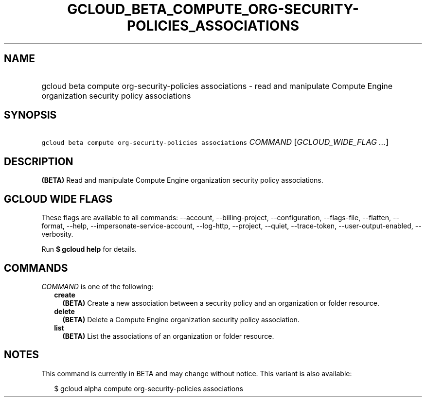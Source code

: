
.TH "GCLOUD_BETA_COMPUTE_ORG\-SECURITY\-POLICIES_ASSOCIATIONS" 1



.SH "NAME"
.HP
gcloud beta compute org\-security\-policies associations \- read and manipulate Compute Engine organization security policy associations



.SH "SYNOPSIS"
.HP
\f5gcloud beta compute org\-security\-policies associations\fR \fICOMMAND\fR [\fIGCLOUD_WIDE_FLAG\ ...\fR]



.SH "DESCRIPTION"

\fB(BETA)\fR Read and manipulate Compute Engine organization security policy
associations.



.SH "GCLOUD WIDE FLAGS"

These flags are available to all commands: \-\-account, \-\-billing\-project,
\-\-configuration, \-\-flags\-file, \-\-flatten, \-\-format, \-\-help,
\-\-impersonate\-service\-account, \-\-log\-http, \-\-project, \-\-quiet,
\-\-trace\-token, \-\-user\-output\-enabled, \-\-verbosity.

Run \fB$ gcloud help\fR for details.



.SH "COMMANDS"

\f5\fICOMMAND\fR\fR is one of the following:

.RS 2m
.TP 2m
\fBcreate\fR
\fB(BETA)\fR Create a new association between a security policy and an
organization or folder resource.

.TP 2m
\fBdelete\fR
\fB(BETA)\fR Delete a Compute Engine organization security policy association.

.TP 2m
\fBlist\fR
\fB(BETA)\fR List the associations of an organization or folder resource.


.RE
.sp

.SH "NOTES"

This command is currently in BETA and may change without notice. This variant is
also available:

.RS 2m
$ gcloud alpha compute org\-security\-policies associations
.RE

